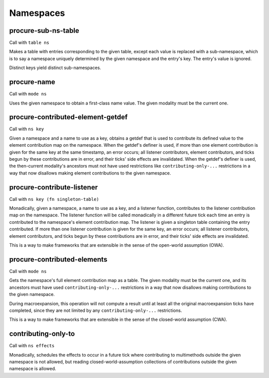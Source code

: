 Namespaces
==========


.. _procure-sub-ns-table:

procure-sub-ns-table
--------------------

Call with ``table ns``

Makes a table with entries corresponding to the given table, except each value is replaced with a sub-namespace, which is to say a namespace uniquely determined by the given namespace and the entry's key. The entry's value is ignored.

Distinct keys yield distinct sub-namespaces.


.. _procure-name:

procure-name
------------

Call with ``mode ns``

Uses the given namespace to obtain a first-class name value. The given modality must be the current one.


.. _procure-contributed-element-getdef:

procure-contributed-element-getdef
----------------------------------

Call with ``ns key``

Given a namespace and a name to use as a key, obtains a getdef that is used to contribute its defined value to the element contribution map on the namespace. When the getdef's definer is used, if more than one element contribution is given for the same key at the same timestamp, an error occurs; all listener contributors, element contributors, and ticks begun by these contributions are in error, and their ticks' side effects are invalidated. When the getdef's definer is used, the then-current modality's ancestors must not have used restrictions like ``contributing-only-...`` restrictions in a way that now disallows making element contributions to the given namespace.


.. _procure-contribute-listener:

procure-contribute-listener
---------------------------

Call with ``ns key (fn singleton-table)``

Monadically, given a namespace, a name to use as a key, and a listener function, contributes to the listener contribution map on the namespace. The listener function will be called monadically in a different future tick each time an entry is contributed to the namespace's element contribution map. The listener is given a singleton table containing the entry contributed. If more than one listener contribution is given for the same key, an error occurs; all listener contributors, element contributors, and ticks begun by these contributions are in error, and their ticks' side effects are invalidated.

This is a way to make frameworks that are extensible in the sense of the open-world assumption (OWA).


.. _procure-contributed-elements:

procure-contributed-elements
----------------------------

Call with ``mode ns``

Gets the namespace's full element contribution map as a table. The given modality must be the current one, and its ancestors must have used ``contributing-only-...`` restrictions in a way that now disallows making contributions to the given namespace.

During macroexpansion, this operation will not compute a result until at least all the original macroexpansion ticks have completed, since they are not limited by any ``contributing-only-...`` restrictions.

This is a way to make frameworks that are extensible in the sense of the closed-world assumption (CWA).


.. _contributing-only-to:

contributing-only-to
--------------------

Call with ``ns effects``

Monadically, schedules the effects to occur in a future tick where contributing to multimethods outside the given namespace is not allowed, but reading closed-world-assumption collections of contributions outside the given namespace is allowed.
